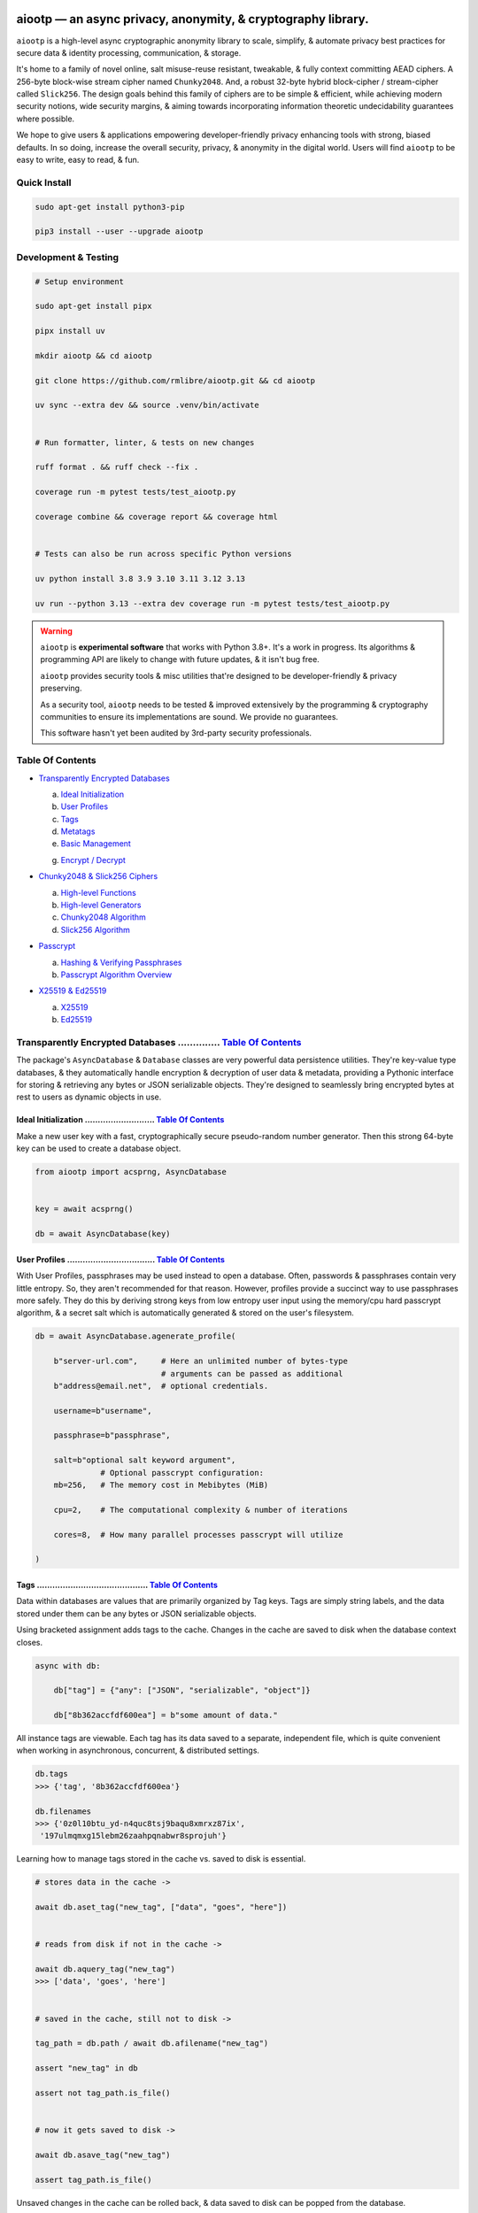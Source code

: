 
.. image:: https://raw.githubusercontent.com/rmlibre/aiootp/main/logo.png
    :target: https://raw.githubusercontent.com/rmlibre/aiootp/main/logo.png
    :alt: aiootp python package logo




aiootp — an async privacy, anonymity, & cryptography library.
==============================================================

``aiootp`` is a high-level async cryptographic anonymity library to scale, simplify, & automate privacy best practices for secure data & identity processing, communication, & storage.

It's home to a family of novel online, salt misuse-reuse resistant, tweakable, & fully context committing AEAD ciphers. A 256-byte block-wise stream cipher named ``Chunky2048``. And, a robust 32-byte hybrid block-cipher / stream-cipher called ``Slick256``. The design goals behind this family of ciphers are to be simple & efficient, while achieving modern security notions, wide security margins, & aiming towards incorporating information theoretic undecidability guarantees where possible.

We hope to give users & applications empowering developer-friendly privacy enhancing tools with strong, biased defaults. In so doing, increase the overall security, privacy, & anonymity in the digital world. Users will find ``aiootp`` to be easy to write, easy to read, & fun.




.. image:: https://img.shields.io/pypi/v/aiootp?style=flat-square&color=darkred&logo=pypi&logoColor=3776AB
    :target: https://pypi.org/project/aiootp/
    :alt: aiootp PyPI Package Version

.. image:: https://img.shields.io/pypi/wheel/aiootp?style=flat-square&color=darkorange&logo=pypi&logoColor=gold
    :target: https://www.piwheels.org/project/aiootp/
    :alt: Python Wheel Availability Badge

.. image:: https://img.shields.io/pypi/pyversions/aiootp?style=flat-square&color=gold&logo=python&logoColor=3776AB
    :target: https://github.com/rmlibre/aiootp/actions
    :alt: Python Versions Badge

.. image:: https://img.shields.io/badge/Linter-Ruff-D7FF64?style=flat-square&logo=ruff
    :target: https://github.com/astral-sh/ruff
    :alt: Ruff Linter Badge

.. image:: https://img.shields.io/badge/Formatter-Ruff-D7FF64?style=flat-square&logo=ruff
   :target: https://github.com/astral-sh/ruff
   :alt: Ruff Formatter Badge

.. image:: https://img.shields.io/github/actions/workflow/status/rmlibre/aiootp/linux-python-app.yml?style=flat-square&color=chartreuse&logo=ubuntu&logoColor=#E95420
    :target: https://github.com/rmlibre/aiootp/actions/workflows/linux-python-app.yml
    :alt: Linux Build Workflow Status

.. image:: https://img.shields.io/github/actions/workflow/status/rmlibre/aiootp/windows-python-app.yml?style=flat-square&color=chartreuse&logo=gitforwindows&logoColor=00A4EF
    :target: https://github.com/rmlibre/aiootp/actions/workflows/windows-python-app.yml
    :alt: Windows Build Workflow Status

.. image:: https://img.shields.io/github/actions/workflow/status/rmlibre/aiootp/macos-python-app.yml?style=flat-square&color=chartreuse&logo=apple&logoColor=black
    :target: https://github.com/rmlibre/aiootp/actions/workflows/macos-python-app.yml
    :alt: MacOS Build Workflow Status

.. image:: https://img.shields.io/badge/coverage-99%25-1e4ede?style=flat-square&logo=codecov&logoColor=maroon
    :target: https://github.com/rmlibre/aiootp/actions
    :alt: Test Coverage Badge

.. image:: https://img.shields.io/badge/License-AGPL%20v3-purple?style=flat-square&logo=GNU&logoColor=white
    :target: https://github.com/rmlibre/aiootp/blob/main/LICENSE
    :alt: Gnu Affero General Public License Badge




Quick Install
-------------

.. code-block:: shell

    sudo apt-get install python3-pip

    pip3 install --user --upgrade aiootp




Development & Testing
---------------------

.. code-block:: shell

    # Setup environment

    sudo apt-get install pipx

    pipx install uv

    mkdir aiootp && cd aiootp

    git clone https://github.com/rmlibre/aiootp.git && cd aiootp

    uv sync --extra dev && source .venv/bin/activate


    # Run formatter, linter, & tests on new changes

    ruff format . && ruff check --fix .

    coverage run -m pytest tests/test_aiootp.py

    coverage combine && coverage report && coverage html


    # Tests can also be run across specific Python versions

    uv python install 3.8 3.9 3.10 3.11 3.12 3.13

    uv run --python 3.13 --extra dev coverage run -m pytest tests/test_aiootp.py




.. warning::

    ``aiootp`` is **experimental software** that works with Python 3.8+. It's a work in progress. Its algorithms & programming API are likely to change with future updates, & it isn't bug free.

    ``aiootp`` provides security tools & misc utilities that're designed to be developer-friendly & privacy preserving.

    As a security tool, ``aiootp`` needs to be tested & improved extensively by the programming & cryptography communities to ensure its implementations are sound. We provide no guarantees.

    This software hasn't yet been audited by 3rd-party security professionals.




_`Table Of Contents`
--------------------

- `Transparently Encrypted Databases`_

  a) `Ideal Initialization`_

  b) `User Profiles`_

  c) `Tags`_

  d) `Metatags`_

  e) `Basic Management`_

  g) `Encrypt / Decrypt`_


- `Chunky2048 & Slick256 Ciphers`_

  a) `High-level Functions`_

  b) `High-level Generators`_

  c) `Chunky2048 Algorithm`_

  d) `Slick256 Algorithm`_


- `Passcrypt`_

  a) `Hashing & Verifying Passphrases`_

  b) `Passcrypt Algorithm Overview`_


- `X25519 & Ed25519`_

  a) `X25519`_

  b) `Ed25519`_




_`Transparently Encrypted Databases` .............. `Table Of Contents`_
------------------------------------------------------------------------

The package's ``AsyncDatabase`` & ``Database`` classes are very powerful data persistence utilities. They're key-value type databases, & they automatically handle encryption & decryption of user data & metadata, providing a Pythonic interface for storing & retrieving any bytes or JSON serializable objects. They're designed to seamlessly bring encrypted bytes at rest to users as dynamic objects in use.


_`Ideal Initialization` ........................... `Table Of Contents`_
^^^^^^^^^^^^^^^^^^^^^^^^^^^^^^^^^^^^^^^^^^^^^^^^^^^^^^^^^^^^^^^^^^^^^^^^

Make a new user key with a fast, cryptographically secure pseudo-random number generator. Then this strong 64-byte key can be used to create a database object.

.. code-block:: python

    from aiootp import acsprng, AsyncDatabase


    key = await acsprng()

    db = await AsyncDatabase(key)


_`User Profiles` .................................. `Table Of Contents`_
^^^^^^^^^^^^^^^^^^^^^^^^^^^^^^^^^^^^^^^^^^^^^^^^^^^^^^^^^^^^^^^^^^^^^^^^

With User Profiles, passphrases may be used instead to open a database. Often, passwords & passphrases contain very little entropy. So, they aren't recommended for that reason. However, profiles provide a succinct way to use passphrases more safely. They do this by deriving strong keys from low entropy user input using the memory/cpu hard passcrypt algorithm, & a secret salt which is automatically generated & stored on the user's filesystem.

.. code-block:: python

    db = await AsyncDatabase.agenerate_profile(

        b"server-url.com",     # Here an unlimited number of bytes-type
                               # arguments can be passed as additional
        b"address@email.net",  # optional credentials.

        username=b"username",

        passphrase=b"passphrase",

        salt=b"optional salt keyword argument",
                  # Optional passcrypt configuration:
        mb=256,   # The memory cost in Mebibytes (MiB)

        cpu=2,    # The computational complexity & number of iterations

        cores=8,  # How many parallel processes passcrypt will utilize

    )


_`Tags` ........................................... `Table Of Contents`_
^^^^^^^^^^^^^^^^^^^^^^^^^^^^^^^^^^^^^^^^^^^^^^^^^^^^^^^^^^^^^^^^^^^^^^^^

Data within databases are values that are primarily organized by Tag keys. Tags are simply string labels, and the data stored under them can be any bytes or JSON serializable objects.

Using bracketed assignment adds tags to the cache. Changes in the cache are saved to disk when the database context closes.

.. code-block:: python

    async with db:

        db["tag"] = {"any": ["JSON", "serializable", "object"]}

        db["8b362accfdf600ea"] = b"some amount of data."


All instance tags are viewable. Each tag has its data saved to a separate, independent file, which is quite convenient when working in asynchronous, concurrent, & distributed settings.

.. code-block:: python

    db.tags
    >>> {'tag', '8b362accfdf600ea'}

    db.filenames
    >>> {'0z0l10btu_yd-n4quc8tsj9baqu8xmrxz87ix',
     '197ulmqmxg15lebm26zaahpqnabwr8sprojuh'}


Learning how to manage tags stored in the cache vs. saved to disk is essential.

.. code-block:: python

    # stores data in the cache ->

    await db.aset_tag("new_tag", ["data", "goes", "here"])


    # reads from disk if not in the cache ->

    await db.aquery_tag("new_tag")
    >>> ['data', 'goes', 'here']


    # saved in the cache, still not to disk ->

    tag_path = db.path / await db.afilename("new_tag")

    assert "new_tag" in db

    assert not tag_path.is_file()


    # now it gets saved to disk ->

    await db.asave_tag("new_tag")

    assert tag_path.is_file()


Unsaved changes in the cache can be rolled back, & data saved to disk can be popped from the database.

.. code-block:: python

    db["new_tag"].append("!")

    db["new_tag"]
    >>> ['data', 'goes', 'here', '!']

    await db.arollback_tag("new_tag")

    db["new_tag"]
    >>> ['data', 'goes', 'here']

    await db.apop_tag("new_tag")
    >>> ['data', 'goes', 'here']

    "new_tag" in db
    >>> False

    tag_path.is_file()
    >>> False

    db["new_tag"]
    >>>


    #

Access to data is open to the user, so care must be taken not to let external API calls touch the database without accounting for how that can go wrong.


_`Metatags` ....................................... `Table Of Contents`_
^^^^^^^^^^^^^^^^^^^^^^^^^^^^^^^^^^^^^^^^^^^^^^^^^^^^^^^^^^^^^^^^^^^^^^^^

Metatags are used to organize data by string names & domain-separated cryptographic material. They're fully-fledged databases all on their own, with their own distinct key material too. They're accessible from the parent through an attribute that's added to the parent instance with the same name as the metatag. When the parent is saved, or deleted, then their descendants are also.


.. code-block:: python

    async with db:

        db_0 = await db.ametatag("process_0")

        assert db_0 is db.process_0


        db_1 = await db.ametatag("process_1")

        assert db_1 is db.process_1


    assert all(

        isinstance(metatag, AsyncDatabase)

        for metatag in [db_0, db_1]

    )


They can contain their own sets of tags (and metatags). If metatags, or tags, are used as partitions that are accessed across distributed or concurrent contexts, it's highly recommended that each partition have only one distinct caller or object reference with write & cache access.

.. code-block:: python

    db = await AsyncDatabase(key)  # distinct object reference

    assert db_0 is not db.process_0

    assert db_1 is not db.process_1


    async with db_0:

        db_0["data"] = b"data added within process 0."

    #      cache access                            disk read
    #       vvvvvvvvvv                            vvvvvvvvvvv
    assert db_0["data"] == await db.process_0.aquery_tag("data")


    async with db_1:

        db_1["data"] = b"data added within process 1."

    #      cache access                            disk read
    #       vvvvvvvvvv                            vvvvvvvvvvv
    assert db_1["data"] == await db.process_1.aquery_tag("data")


Deleting a metatag from an instance recursively deletes all of its own tags & metatags. To avoid inconsistencies, this should only be done from the original parent whose metatag reference ``is`` the metatag object with write & cache access.

.. code-block:: python

    metatag_manifest_file = db_0._root_path

    assert metatag_manifest_file.is_file()


    assert db_0 is db.process_0  # using the original parent object

    async with db:

        await db.adelete_metatag("process_0")


    db.metatags
    >>> {'process_1'}

    assert not hasattr(db, "process_0")

    assert not metatag_manifest_file.is_file()


    #


_`Basic Management` ............................... `Table Of Contents`_
^^^^^^^^^^^^^^^^^^^^^^^^^^^^^^^^^^^^^^^^^^^^^^^^^^^^^^^^^^^^^^^^^^^^^^^^

There's a few settings & public methods on databases for users to manage their instances & data. This includes general utilities for saving & deleting databases to & from the filesystem, as well as fine-grained controls for how data is handled.

.. code-block:: python

    # The path attribute is set within the instance's __init__

    # using a keyword-only argument. It's the directory where the

    # instance will store all of its files.

    db.path
    >>> PosixPath('site-packages/aiootp/aiootp/db')


    # Write database changes to disk with transparent encryption ->

    await db.asave_database()


    # Entering the instance's context also saves data to disk ->

    async with db:

        print("Saving to disk...")


    # Delete a database from the filesystem ->

    await db.adelete_database()


As databases grow in the number of tags, metatags & the size of data within, it becomes desireable to load data from them as needed, instead of all at once into the cache during initialization. This is why the ``preload`` boolean keyword-only argument is set to ``False`` by default.

.. code-block:: python

    # Let's create some test values to show the impact preloading has ->

    async with (await AsyncDatabase(key, preload=True)) as db:

        db["favorite_foods"] = ["justice", "community"]

        routines = await db.ametatag("exercise_routines")

        routines["gardening"] = {"days": ["monday", "wednesday"]}

        routines["swimming"] = {"days": ["thursday", "saturday"]}


    # Again, preloading into the cache is toggled off by default ->

    uncached_db = await AsyncDatabase(key)


    # To retrieve elements, ``aquery_tag`` isn't necessary when

    # preloading is used, since the tag is already in the cache ->

    async with uncached_db:

        db["favorite_foods"]
        >>> ["justice", "community"]

        uncached_db["favorite_foods"]
        >>>

        value = await uncached_db.aquery_tag("favorite_foods", cache=True)

        assert value == ["justice", "community"]

        assert uncached_db["favorite_foods"] == ["justice", "community"]


        # Metatags will be loaded, but their tags won't be ->

        uncached_db.exercise_routines["gardening"]
        >>>

        await uncached_db.exercise_routines.aquery_tag("gardening", cache=True)
        >>> {"days": ["monday", "wednesday"]}

        uncached_db.exercise_routines["gardening"]
        >>> {"days": ["monday", "wednesday"]}


        # But, tags can also be queried without caching their values,

        value = await uncached_db.exercise_routines.aquery_tag("swimming")
        >>>

        value
        >>> {"days": ["thursday", "saturday"]}

        uncached_db.exercise_routines["swimming"]
        >>>


        # However, changes to mutable values won't be transmitted to the

        # database if they aren't retrieved from the cache ->

        value["days"].append("sunday")

        value
        >>> {"days": ["thursday", "saturday", "sunday"]}

        await uncached_db.exercise_routines.aquery_tag("swimming")
        >>> {"days": ["thursday", "saturday"]}


    #


_`Encrypt / Decrypt` .............................. `Table Of Contents`_
^^^^^^^^^^^^^^^^^^^^^^^^^^^^^^^^^^^^^^^^^^^^^^^^^^^^^^^^^^^^^^^^^^^^^^^^

Although databases handle encryption & decryption of files automatically, users may want to utilize their databases' keys to do manual cryptographic procedures. There are a few public functions which provide such functionality.

.. code-block:: python

    json_plaintext = {"some": "JSON data can go here..."}

    bytes_plaintext = b"some bytes plaintext goes here..."

    token_plaintext = b"some token data goes here..."

    json_ciphertext = await db.ajson_encrypt(json_plaintext)

    bytes_ciphertext = await db.abytes_encrypt(bytes_plaintext)

    token_ciphertext = await db.amake_token(token_plaintext)


    assert json_plaintext == await db.ajson_decrypt(json_ciphertext)

    assert bytes_plaintext == await db.abytes_decrypt(bytes_ciphertext)

    assert token_plaintext == await db.aread_token(token_ciphertext)


Filenames & other associated data may be added to classify & tweak ciphertexts.

.. code-block:: python

    filename = "grocery-list"

    groceries = ["carrots", "taytoes", "rice", "beans"]

    ciphertext = await db.ajson_encrypt(
        groceries, filename=filename, aad=b"test"
    )

    assert groceries == await db.ajson_decrypt(
        ciphertext, filename=filename, aad=b"test"
    )

    await db.ajson_decrypt(
        ciphertext, filename="wrong filename", aad=b"test"
    )
    >>> "InvalidSHMAC: Invalid StreamHMAC hash for the given ciphertext."


Time-based expiration checking is available for all ciphertexts.

.. code-block:: python

    from aiootp.asynchs import asleep


    await asleep(6)

    await db.ajson_decrypt(json_ciphertext, ttl=1)
    >>> "TimestampExpired: Timestamp expired by <5> seconds."

    await db.abytes_decrypt(bytes_ciphertext, ttl=1)
    >>> "TimestampExpired: Timestamp expired by <5> seconds."

    await db.aread_token(token_ciphertext, ttl=1)
    >>> "TimestampExpired: Timestamp expired by <5> seconds."

    try:

        await db.abytes_decrypt(bytes_ciphertext, ttl=1)

    except db.TimestampExpired as error:

        assert error.expired_by == 5


    #




_`Chunky2048 & Slick256 Ciphers` .................. `Table Of Contents`_
------------------------------------------------------------------------

``Chunky2048`` & ``Slick256`` are novel cipher designs that use SHA3 extendable-output functions for key derivation & data authentication. They're distinct by being online, salt misuse-reuse resistant, fully context committing, & tweakable, AEADs.

``Chunky2048`` is a stream cipher that processes blocks of data 256 bytes at a time. It accepts any length of key larger than 64 bytes, with a maximum internal entropy of 600 bytes.

``Slick256`` on the other hand is a 32 byte combined stream & block cipher. Each round it XOR's an independent stream key with data, passes that sum through a keyed permutation, & XOR's the result with another independent stream key. It also accepts any length of key larger than 64 bytes, with a maximum internal entropy of 200 bytes.

They're each designed to be easy to use, difficult to misuse, & future-proof with very wide security margins.


_`High-level Functions` .......................... `Table Of Contents`_
^^^^^^^^^^^^^^^^^^^^^^^^^^^^^^^^^^^^^^^^^^^^^^^^^^^^^^^^^^^^^^^^^^^^^^^

These premade recipes allow for the easiest usage of the cipher. First, choose a cipher interface.

.. code-block:: python

    import aiootp


    cipher = aiootp.Chunky2048(key)

    cipher = aiootp.Slick256(key)


Symmetric encryption of JSON data.

.. code-block:: python

    json_data = {"account": 33817, "names": ["queen b"], "id": None}

    encrypted_json = cipher.json_encrypt(json_data, aad=b"demo")


    assert json_data == cipher.json_decrypt(

        encrypted_json, aad=b"demo", ttl=120

    )


Symmetric encryption of binary data.

.. code-block:: python

    binary_data = b"some plaintext data..."

    encrypted_binary = cipher.bytes_encrypt(binary_data, aad=b"demo")


    assert binary_data == cipher.bytes_decrypt(

        encrypted_binary, aad=b"demo", ttl=30

    )


Encrypted URL-safe Base64 encoded tokens.

.. code-block:: python

    from collections import deque

    from aiootp.generics import canonical_pack, canonical_unpack


    token_data = deque([b"user_id", b"session_id", b"secret_value"])

    encrypted_token = cipher.make_token(

        canonical_pack(*token_data, int_bytes=1), aad=b"demo"

    )


    assert token_data == canonical_unpack(

        cipher.read_token(encrypted_token, aad=b"demo", ttl=3600)

    )


    #


_`High-level Generators` .......................... `Table Of Contents`_
^^^^^^^^^^^^^^^^^^^^^^^^^^^^^^^^^^^^^^^^^^^^^^^^^^^^^^^^^^^^^^^^^^^^^^^^

With these generators, the online nature of the ``Chunky2048`` & ``Slick256`` ciphers can be utilized. This means that any arbitrary amount of data can be processed in streams of controllable, buffered chunks. These streaming interfaces automatically handle message padding & depadding, ciphertext validation & detection of out-of-order message blocks.


Encryption:
***********

Choose a cipher interface.

.. code-block:: python

    from aiootp import Chunky2048, Slick256


    cipher = Chunky2048(key)

    cipher = Slick256(key)


Let's imagine we are serving some data over a network. This will manage encrypting a stream of data.

.. code-block:: python

    receiver = SomeRemoteConnection(session).connect()

    ...

    stream = cipher.astream_encrypt(aad=session.transcript)


We'll have to send the salt & iv in some way.

.. code-block:: python

    receiver.transmit(salt=stream.salt, iv=stream.iv)


Now we can buffer the plaintext we are going to encrypt.

.. code-block:: python

    for plaintext in receiver.upload.buffer(4 * stream.PACKETSIZE):

        await stream.abuffer(plaintext)


        # The stream will now produce encrypted blocks of ciphertext

        # as well as the block ID which authenticates each block ->

        async for block_id, ciphertext in stream:

            # The receiver needs both the block ID & ciphertext ->

            receiver.send_packet(block_id + ciphertext)


Once done with buffering-in the plaintext, the ``afinalize`` method is called so the remaining encrypted data will be flushed out of the buffer to the user.

.. code-block:: python

    async for block_id, ciphertext in stream.afinalize():

        receiver.send_packet(block_id + ciphertext)


    # Now we have to send the final authentication tag ->

    receiver.transmit(shmac=stream.shmac.result)


    #


Decryption:
***********

Choose the correct cipher interface.

.. code-block:: python

    from aiootp import Chunky2048, Slick256

    cipher = Chunky2048(key)

    cipher = Slick256(key)


Here let's imagine we'll be downloading some data. The key, salt, aad & iv will need to be the same for both parties.

.. code-block:: python

    source = SomeRemoteConnection(session).connect()

    ...

    stream = cipher.astream_decrypt(

        salt=source.salt, aad=session.transcript, iv=source.iv

    )


If authentication succeeds, the plaintext is produced from the downloaded ciphertext buffer chunks.

.. code-block:: python

    for ciphertext in source.download.buffer(4 * stream.PACKETSIZE):

        # Here stream.shmac.InvalidBlockID is raised if an invalid or

        # out-of-order block is detected within the last 4 packets ->

        try:

            await stream.abuffer(ciphertext)

        except cipher.InvalidBlockID as auth_fail:

            app.post_mortem(invalid_stream=auth_fail.failure_state)

            raise auth_fail


        async for plaintext in stream:

            yield plaintext


After all the ciphertext is downloaded, ``afinalize`` is called to finish processing the stream & flush out the plaintext. The final authenticity tag has to be checked once the stream is finished.

.. code-block:: python

    async for plaintext in stream.afinalize():

        yield plaintext

    await stream.shmac.atest_shmac(source.shmac)


    #


_`Chunky2048 Algorithm` ........................... `Table Of Contents`_
^^^^^^^^^^^^^^^^^^^^^^^^^^^^^^^^^^^^^^^^^^^^^^^^^^^^^^^^^^^^^^^^^^^^^^^^


.. code-block:: bash

    '''

    S = SHMAC KDF
    L = Left KDF
    R = Right KDF
    P = 256-byte plaintext block
    C = 256-byte ciphertext block
    O = Two concatenated 168-byte SHMAC KDF outputs
    K_L, K_R = the two 168-byte left & right KDF outputs

    Each block, except for the first, is processed as such:

     _____________________________________
    |                                     |
    |    Algorithm Diagram: Encryption    |
    |_____________________________________|
                                       ___       ___
                                        |         |
                                        |    ___ _|_
                                        |     |   |
                             -----      |     |   |
                O[0::2] --->|  L  |--->K_L----⊕-->|
               /             -----      |     |   |           /
         -----/                         |     |   |     -----/
        |  S  |                        ---    P   C    |  S  |
         -----\                         |     |   |     -----\
           ^   \             -----      |     |   |       ^   \
           |    O[1::2] --->|  R  |--->K_R----⊕-->|       |
           |                 -----      |     |   |       |
           |                            |    _|_ _|_      |
           |                            |         |       |
           |                           _|_       _|_      |
           |                                      |       |
    --------                                      ---------
     _____________________________________
    |                                     |
    |    Algorithm Diagram: Decryption    |
    |_____________________________________|
                                       ___   ___
                                        |     |
                                        |    _|_ ___
                                        |     |   |
                             -----      |     |   |
                O[0::2] --->|  L  |--->K_L----⊕-->|
               /             -----      |     |   |           /
         -----/                         |     |   |     -----/
        |  S  |                        ---    C   P    |  S  |
         -----\                         |     |   |     -----\
           ^   \             -----      |     |   |       ^   \
           |    O[1::2] --->|  R  |--->K_R----⊕-->|       |
           |                 -----      |     |   |       |
           |                            |    _|_ _|_      |
           |                            |     |           |
           |                           _|_   _|_          |
           |                                  |           |
    --------                                  -------------


    '''


_`Slick256 Algorithm` ............................. `Table Of Contents`_
^^^^^^^^^^^^^^^^^^^^^^^^^^^^^^^^^^^^^^^^^^^^^^^^^^^^^^^^^^^^^^^^^^^^^^^^


.. code-block:: bash

    '''

    S = SHMAC KDF
    π = Permutation()
    P = 32-byte plaintext block
    C = 32-byte ciphertext block
    K_I, K_O, D = (K_i[:32], K_i[32:64], K_i[64:168])

    Each block is processed as such:

     _____________________________________
    |                                     |
    |    Algorithm Diagram: Encryption    |
    |_____________________________________|

                 K_I-------⊕--------       P
                /          ^       |       |                     /
               /           |       v       |                    /
         -----/            P     -----     v              -----/
    --->|  S  |                 |  π  |   (P ║ C ║ D)--->|  S  |
         -----\                  -----         ^          -----\
               \                   |           |                \
                \                  v           |                 \
                 K_O---------------⊕---------->C

     _____________________________________
    |                                     |
    |    Algorithm Diagram: Decryption    |
    |_____________________________________|

                 K_I---------------⊕------>P
                /                  ^       |                     /
               /                   |       |                    /
         -----/                  -----     v              -----/
    --->|  S  |                 |  π  |   (P ║ C ║ D)--->|  S  |
         -----\            C     -----         ^          -----\
               \           |       ^           |                \
                \          v       |           |                 \
                 K_O-------⊕--------           C


    '''




_`Passcrypt` .............................. `Table Of Contents`_
------------------------------------------------------------------------

The ``Passcrypt`` algorithm is a data independent memory & computationally hard password-based key derivation function. It's built from a single primitive, the SHAKE-128 extendable output function from the SHA-3 family. Its resource costs are measured by three parameters: ``mb``, which represents an integer number of Mebibytes (MiB); ``cpu``, which is a linear integer measure of computational complexity & the number of iterations of the algorithm over the memory cache; and ``cores``, which is an integer which directly assigns the number of separate processes that will be pooled to complete the algorithm. The number of bytes of the output tag are decided by the integer ``tag_size`` parameter. And, the number of bytes of the automatically generated ``salt`` are decided by the integer ``salt_size`` parameter.


_`Hashing & Verifying Passphrases` .......................... `Table Of Contents`_
^^^^^^^^^^^^^^^^^^^^^^^^^^^^^^^^^^^^^^^^^^^^^^^^^^^^^^^^^^^^^^^^^^^^^^^^^^^^^^^^^^


By far, the dominating measure of difficulty for ``Passcrypt`` is determined by the ``mb`` Mebibyte memory cost. It's recommended that increases to desired difficulty are first translated into higher ``mb`` values, where resource limitations of the machines executing the algorithm permit. If more difficulty is desired than can be obtained by increasing ``mb``, then increases to the ``cpu`` parameter should be used. The higher this parameter is the less likely an adversary is to benefit from expending less than the intended memory cost, & increases the execution time & complexity of the algorithm. The final option that should be considered, if still more difficulty is desired, is to lower the ``cores`` parallelization parameter, which will just cause each execution to take longer to complete.


The class accepts an optional (but recommended) static "pepper" which is applied as additional randomness to all hashes computed by the class. It's a secret random bytes value of any size that is expected to be stored somewhere inaccessible by the database which contains the hashed passphrases.

.. code-block:: python

    from aiootp import Passcrypt, hash_bytes


    with open(SECRET_PEPPER_PATH, "rb") as pepper_file:

        Passcrypt.PEPPER = pepper_file.read()


When preparing to hash passphrases, it's a good idea to use any & all of the static data / credentials available which are specific to the context of the registration.

.. code-block:: python

    APPLICATION = b"my-application-name"

    PRODUCT = b"the-product-being-accessed-by-this-registration"

    STATIC_CONTEXT = [APPLICATION, PRODUCT, PUBLIC_CERTIFICATE]


A ``Passcrypt`` instance is initialized with the desired difficulty settings.

.. code-block:: python

    pcrypt = Passcrypt(
        mb=1024,      # 1 GiB
        cpu=2,        # 2 iterations
        cores=8,      # 8 parallel cores
        tag_size=16,  # 16-byte hash
    )


Now we can start hashing any user information that arrives.

.. code-block:: python

    username = form["username"].encode()

    passphrase = form["passphrase"].encode()

    email_address = form["email_address"].encode()


The ``hash_bytes`` function can then be used to automatically encode then hash the multi-input data so as to prevent the chance of canonicalization (&/or length extension) attacks.

.. code-block:: python

    aad = hash_bytes(*STATIC_CONTEXT, username, email_address)

    hashed_passphrase = pcrypt.hash_passphrase(passphrase, aad=aad)

    assert type(hashed_passphrase) is bytes

    assert len(hashed_passphrase) == 38


Later, a hashed passphrase can be used to authenticate a user.

.. code-block:: python

    untrusted_username = form["username"].encode()

    untrusted_passphrase = form["passphrase"].encode()

    untrusted_email_address = form["email_address"].encode()

    aad = hash_bytes(

        *STATIC_CONTEXT, untrusted_username, untrusted_email_address

    )

    try:

        pcrypt.verify(

            hashed_passphrase, untrusted_passphrase, aad=aad, ttl=3600

        )

    except pcrypt.InvalidPassphrase as auth_fail:

        # If the passphrase does not hash to the same value as the

        # stored hash, then this exception is raised & can be handled

        # by the application ->

        app.post_mortem(error=auth_fail)

    except pcrypt.TimestampExpired as registration_expired:

        # If the timestamp on the stored hash was created more than

        # ``ttl`` seconds before the current time, then this exception

        # is raised. This is helpful for automating registrations which

        # expire after a certain amount of time, which in this case was

        # 1 hour ->

        app.post_mortem(error=registration_expired)

    else:

        # If no exception was raised, then the user has been authenticated

        # by their passphrase, username, email address & the context of

        # the registration ->

        app.login_user(username, email_address)


    #


_`Passcrypt Algorithm Overview` .......................... `Table Of Contents`_
^^^^^^^^^^^^^^^^^^^^^^^^^^^^^^^^^^^^^^^^^^^^^^^^^^^^^^^^^^^^^^^^^^^^^^^^^^^^^^^

By being secret-independent, ``Passcrypt`` is resistant to side-channel attacks. This implementation is also written in pure python. Significant attention was paid to design the algorithm so as to suffer minimally from the performance inefficiencies of python, since doing so would help to equalize the cost of computation between regular users & dedicated attackers with custom hardware / software. Below is a diagram that depicts how an example execution works:

.. code-block:: bash

    """

           ___________________ # of rows ___________________
          |                                                 |
          |              initial memory cache               |
          |  row  # of columns == 2 * max([1, cpu // 2])    |
          |   |   # of rows == ⌈1024*1024*mb/168*columns⌉   |
          v   v                                             v
    column|---'-----------------------------------------'---| the initial cache
    column|---'-----------------------------------------'---| of size ~`mb` is
    column|---'-----------------------------------------'---| built very quickly
    column|---'-----------------------------------------'---| using SHAKE-128.
    column|---'-----------------------------------------'---| each (row, column)
    column|---'-----------------------------------------'---| coordinate holds
    column|---'-----------------------------------------'---| one element of
    column|---'-----------------------------------------'---| 168-bytes.
                                                        ^
                                                        |
                           reflection                  row
                          <-   |
          |--------------------'-------'--------------------| each row is
          |--------------------'-------'--------------------| hashed then has
          |--------------------'-------'--------------------| a new 168-byte
          |--------------------'-------'--------------------| digest overwrite
          |--------------------'-------'--------------------| the current pointer
          |--------------------'-------'--------------------| in an alternating
          |--------------------Xxxxxxxx'xxxxxxxxxxxxxxxxxxxx| sequence, first at
          |oooooooooooooooooooo'oooooooO--------------------| the index, then at
                                       |   ->                 its reflection.
                                     index


          |--'-------------------------------------------'--| this continues
          |--'-------------------------------------------'--| until the entire
          |--'-------------------------------------------Xxx| cache has been
          |ooO-------------------------------------------'--| overwritten.
          |xx'xxxxxxxxxxxxxxxxxxxxxxxxxxxxxxxxxxxxxxxxxxx'xx| a single `shake_128`
          |oo'ooooooooooooooooooooooooooooooooooooooooooo'oo| object (H) is used
          |xx'xxxxxxxxxxxxxxxxxxxxxxxxxxxxxxxxxxxxxxxxxxx'xx| to do all of the
          |oo'ooooooooooooooooooooooooooooooooooooooooooo'oo| hashing.
             |   ->                                 <-   |
           index                                     reflection


          |xxxxxxxxxxx'xxxxxxxxxxxxxxxxxxxxxxxxxxxxxxxxxxxxx| finally, the whole
          |ooooooooooo'ooooooooooooooooooooooooooooooooooooo| cache is quickly
          |xxxxxxxxxxx'xxxxxxxxxxxxxxxxxxxxxxxxxxxxxxxxxxxxx| hashed `cpu` + 2
          |ooooooooooo'ooooooooooooooooooooooooooooooooooooo| number of times.
          |Fxxxxxxxxxx'xxxxxxxxxxxxxxxxxxxxxxxxxxxxxxxxxxxxx| after each pass an
          |foooooooooo'ooooooooooooooooooooooooooooooooooooo| 84-byte digest is
          |fxxxxxxxxxx'xxxxxxxxxxxxxxxxxxxxxxxxxxxxxxxxxxxxx| inserted into the
          |foooooooooo'ooooooooooooooooooooooooooooooooooooo| cache, ruling out
                      |   ->                                  hashing state cycles.
                      | hash cpu + 2 # of times               Then a `tag_size`-
                      v                                       byte tag is output.
                  H(cache)

          tag = H.digest(tag_size)


    """




_`X25519 & Ed25519` ............................... `Table Of Contents`_
------------------------------------------------------------------------

Asymmetric curve 25519 tools are available from these high-level interfaces over the ``cryptography`` package.


_`X25519` ......................................... `Table Of Contents`_
^^^^^^^^^^^^^^^^^^^^^^^^^^^^^^^^^^^^^^^^^^^^^^^^^^^^^^^^^^^^^^^^^^^^^^^^

Elliptic Curve25519 Diffie-Hellman key exchange protocols.


Basic Elliptic Curve Diffie-Hellman
***********************************

.. code-block:: python

    from aiootp import X25519, DomainKDF, GUID, Domains


    guid = GUID().new()

    my_ecdhe_key = X25519().generate()

    yield guid, my_ecdhe_key.public_bytes  # send this to Bob

    raw_shared_secret = my_ecdhe_key.exchange(bobs_public_key)

    shared_kdf = DomainKDF(  # Use this to create secret shared keys

        Domains.ECDHE,

        guid,

        bobs_public_key,

        my_ecdhe_key.public_bytes,

        key=raw_shared_secret,

    )


Triple ECDH Key Exchange:
*************************

.. code-block:: bash

    '''
     _____________________________________
    |                                     |
    |          Protocol Diagram:          |
    |_____________________________________|

            -----------------          |         -----------------
            |  Client-side  |          |         |  Server-side  |
            -----------------          |         -----------------
                                       |
    key = X25519().generate()          |         X25519().generate() = key
                                       |
    client = key.dh3_client()          |           key.public_bytes = id_s
                                       |
    id_c, eph_c = client.send(id_s) ------>
                                       |
                                       |         key.dh3_server() = server
                                       |
                                       | server.receive(id_c, eph_c) = kdf
                                       |
                                    <------          server.send() = eph_s
                                       |
    kdf = client.receive(eph_s)        |
                                       |

    '''


Double ECDH Key Exchange:
*************************

.. code-block:: bash

    '''
     _____________________________________
    |                                     |
    |          Protocol Diagram:          |
    |_____________________________________|

            -----------------          |         -----------------
            |  Client-side  |          |         |  Server-side  |
            -----------------          |         -----------------
                                       |
                                       |         X25519().generate() = key
                                       |
    client = X25519.dh2_client()       |           key.public_bytes = id_s
                                       |
    eph_c = client.send(id_s)       ------>
                                       |
                                       |         key.dh2_server() = server
                                       |
                                       |       server.receive(eph_c) = kdf
                                       |
                                    <------          server.send() = eph_s
                                       |
    kdf = client.receive(eph_s)        |
                                       |

    '''




_`Ed25519` ........................................ `Table Of Contents`_
^^^^^^^^^^^^^^^^^^^^^^^^^^^^^^^^^^^^^^^^^^^^^^^^^^^^^^^^^^^^^^^^^^^^^^^^

Edwards curve 25519 signing & verification.

.. code-block:: python

    from aiootp import Ed25519


    # In a land, long ago ->

    alices_key = Ed25519().generate()

    internet.send(alices_key.public_bytes)


    # Alice wants to sign a document so that Bob can prove she wrote it.

    # So, Alice sends the public key bytes of the key she wants to

    # associate with her identity, the document & the signature ->

    document = b"DesignDocument.cad"

    signed_document = alices_key.sign(document)

    message = {
        "document": document,
        "signature": signed_document,
        "public_key": alices_key.public_bytes,
    }

    internet.send(message)


    # In a land far away ->

    alices_message = internet.receive()

    # Bob sees the message from Alice! Bob already knows Alice's public

    # key & she has reason believe it is genuinely Alice's. So, she'll

    # import Alice's known public key to verify the signed document ->

    assert alices_message["public_key"] == alices_public_key

    alice_verifier = Ed25519().import_public_key(alices_public_key)

    alice_verifier.verify(
        alices_message["signature"], alices_message["document"]
    )

    internet.send(b"Beautiful work, Alice! Thanks ^u^")

The verification didn't throw an exception! So, Bob knows the file was signed by Alice.



